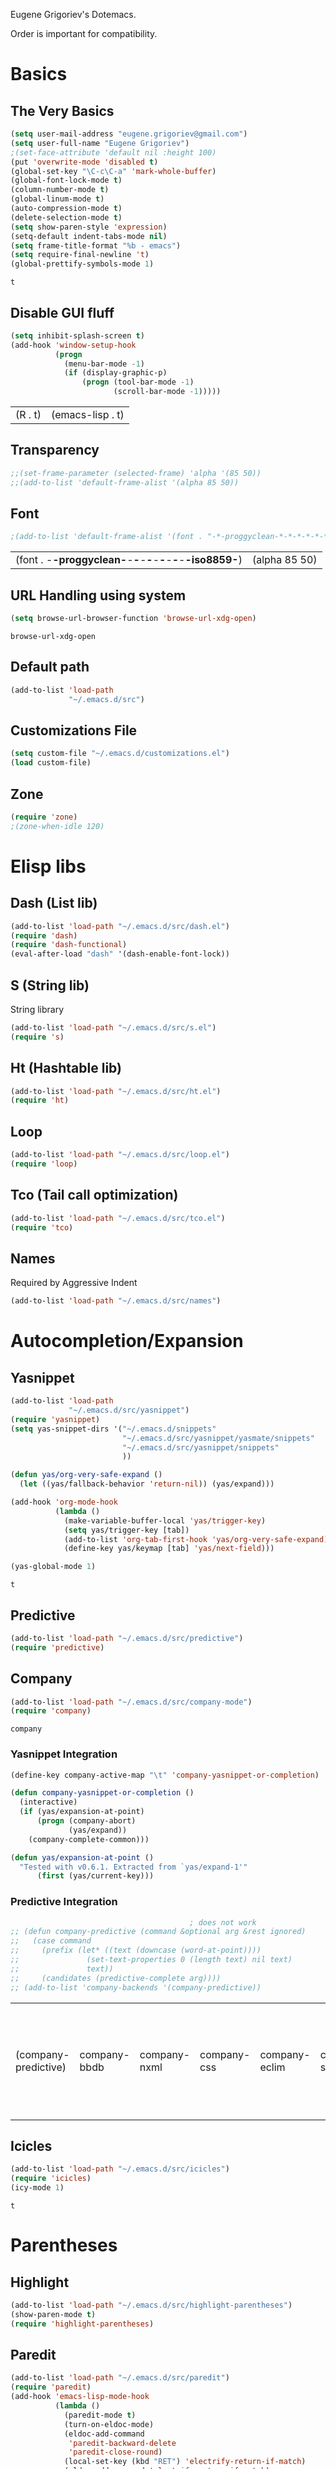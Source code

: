 Eugene Grigoriev's Dotemacs.

Order is important for compatibility.

* Basics
** The Very Basics
   #+NAME: emacs-very-basic
   #+BEGIN_SRC emacs-lisp :tangle yes
     (setq user-mail-address "eugene.grigoriev@gmail.com")
     (setq user-full-name "Eugene Grigoriev")
     ;(set-face-attribute 'default nil :height 100)
     (put 'overwrite-mode 'disabled t)
     (global-set-key "\C-c\C-a" 'mark-whole-buffer)
     (global-font-lock-mode t)
     (column-number-mode t)
     (global-linum-mode t)
     (auto-compression-mode t)
     (delete-selection-mode t)
     (setq show-paren-style 'expression)
     (setq-default indent-tabs-mode nil)
     (setq frame-title-format "%b - emacs")
     (setq require-final-newline 't)
     (global-prettify-symbols-mode 1)
   #+END_SRC

   #+RESULTS: emacs-very-basic
   : t

** Disable GUI fluff
   #+NAME: emacs-no-fluff
   #+BEGIN_SRC emacs-lisp :tangle yes
     (setq inhibit-splash-screen t)
     (add-hook 'window-setup-hook
               (progn
                 (menu-bar-mode -1)
                 (if (display-graphic-p)
                     (progn (tool-bar-mode -1)
                            (scroll-bar-mode -1)))))
   #+END_SRC

   #+RESULTS: emacs-no-fluff
   | (R . t) | (emacs-lisp . t) |

** Transparency
   #+NAME: emacs-transparency
   #+BEGIN_SRC emacs-lisp :tangle yes
     ;;(set-frame-parameter (selected-frame) 'alpha '(85 50))
     ;;(add-to-list 'default-frame-alist '(alpha 85 50))
   #+END_SRC

   #+RESULTS: emacs-transparency

** Font
   #+NAME: emacs-font
   #+BEGIN_SRC emacs-lisp :tangle yes
     ;(add-to-list 'default-frame-alist '(font . "-*-proggyclean-*-*-*-*-*-*-*-*-*-*-iso8859-*"))
   #+END_SRC

   #+RESULTS: emacs-font
   | (font . -*-proggyclean-*-*-*-*-*-*-*-*-*-*-iso8859-*) | (alpha 85 50) |

** URL Handling using system
   #+NAME: emacs-url-handling
   #+BEGIN_SRC emacs-lisp :tangle yes
     (setq browse-url-browser-function 'browse-url-xdg-open)
   #+END_SRC

   #+RESULTS: emacs-url-handling
   : browse-url-xdg-open

** Default path
   #+NAME: default-path
   #+BEGIN_SRC emacs-lisp :tangle yes
    (add-to-list 'load-path
                 "~/.emacs.d/src")
   #+END_SRC
   
** Customizations File
   #+NAME: emacs-customizations
   #+BEGIN_SRC emacs-lisp :tangle yes
     (setq custom-file "~/.emacs.d/customizations.el")
     (load custom-file)
   #+END_SRC
** Zone
   #+NAME: emacs-zone
   #+BEGIN_SRC emacs-lisp :tangle yes
     (require 'zone)
     ;(zone-when-idle 120)
   #+END_SRC
* Elisp libs
** Dash (List lib)
   #+NAME: emacs-dash
   #+BEGIN_SRC emacs-lisp :tangle yes
     (add-to-list 'load-path "~/.emacs.d/src/dash.el")
     (require 'dash)
     (require 'dash-functional)
     (eval-after-load "dash" '(dash-enable-font-lock))
   #+END_SRC
** S (String lib)
   String library
   #+NAME: emacs-s
   #+BEGIN_SRC emacs-lisp :tangle yes
     (add-to-list 'load-path "~/.emacs.d/src/s.el")
     (require 's)
   #+END_SRC
** Ht (Hashtable lib)
   #+NAME: emacs-ht
   #+BEGIN_SRC emacs-lisp :tangle yes
     (add-to-list 'load-path "~/.emacs.d/src/ht.el")
     (require 'ht)
   #+END_SRC
** Loop
   #+NAME: emacs-loop
   #+BEGIN_SRC emacs-lisp :tangle yes
     (add-to-list 'load-path "~/.emacs.d/src/loop.el")
     (require 'loop)
   #+END_SRC
** Tco (Tail call optimization)
   #+NAME: emacs-tco
   #+BEGIN_SRC emacs-lisp :tangle yes
     (add-to-list 'load-path "~/.emacs.d/src/tco.el")
     (require 'tco)
   #+END_SRC
** Names
   Required by Aggressive Indent
   #+NAME: names
   #+BEGIN_SRC emacs-lisp :tangle yes
   (add-to-list 'load-path "~/.emacs.d/src/names")
   #+END_SRC
* Autocompletion/Expansion
** Yasnippet
   #+NAME: yasnippet
   #+BEGIN_SRC emacs-lisp :tangle yes  
     (add-to-list 'load-path
                  "~/.emacs.d/src/yasnippet")
     (require 'yasnippet)
     (setq yas-snippet-dirs '("~/.emacs.d/snippets"
                              "~/.emacs.d/src/yasnippet/yasmate/snippets"
                              "~/.emacs.d/src/yasnippet/snippets"
                              ))

     (defun yas/org-very-safe-expand ()
       (let ((yas/fallback-behavior 'return-nil)) (yas/expand)))

     (add-hook 'org-mode-hook
               (lambda ()
                 (make-variable-buffer-local 'yas/trigger-key)
                 (setq yas/trigger-key [tab])
                 (add-to-list 'org-tab-first-hook 'yas/org-very-safe-expand)
                 (define-key yas/keymap [tab] 'yas/next-field)))

     (yas-global-mode 1)
   #+END_SRC

   #+RESULTS: yasnippet
   : t
    
** Predictive
   #+NAME: emacs-predictive
   #+BEGIN_SRC emacs-lisp :tangle yes
     (add-to-list 'load-path "~/.emacs.d/src/predictive")
     (require 'predictive)
   #+END_SRC

** Company
   #+NAME: emacs-company
   #+BEGIN_SRC emacs-lisp :tangle yes
     (add-to-list 'load-path "~/.emacs.d/src/company-mode")
     (require 'company)
   #+END_SRC

   #+RESULTS: emacs-company
   : company

   
*** Yasnippet Integration
    #+NAME: emacs-company-yasnippet
    #+BEGIN_SRC emacs-lisp :tangle yes
      (define-key company-active-map "\t" 'company-yasnippet-or-completion)

      (defun company-yasnippet-or-completion ()
        (interactive)
        (if (yas/expansion-at-point)
            (progn (company-abort)
                   (yas/expand))
          (company-complete-common)))

      (defun yas/expansion-at-point ()
        "Tested with v0.6.1. Extracted from `yas/expand-1'"
            (first (yas/current-key)))
    #+END_SRC
*** Predictive Integration
    #+NAME: emacs-company-predictive
    #+BEGIN_SRC emacs-lisp :tangle yes
                                              ; does not work
      ;; (defun company-predictive (command &optional arg &rest ignored)
      ;;   (case command
      ;;     (prefix (let* ((text (downcase (word-at-point))))
      ;;               (set-text-properties 0 (length text) nil text)
      ;;               text))
      ;;     (candidates (predictive-complete arg))))
      ;; (add-to-list 'company-backends '(company-predictive))
    #+END_SRC

    #+RESULTS: emacs-company-predictive
    | (company-predictive) | company-bbdb | company-nxml | company-css | company-eclim | company-semantic | company-clang | company-xcode | company-ropemacs | company-cmake | company-capf | (company-dabbrev-code company-gtags company-etags company-keywords) | company-oddmuse | company-files | company-dabbrev |

** Icicles
   #+NAME: emacs-icicles
   #+BEGIN_SRC emacs-lisp :tangle yes
     (add-to-list 'load-path "~/.emacs.d/src/icicles")
     (require 'icicles)
     (icy-mode 1)
   #+END_SRC

   #+RESULTS: emacs-icicles
   : t
* Parentheses
** Highlight
  #+NAME: emacs-parentheses
  #+BEGIN_SRC emacs-lisp :tangle yes
    (add-to-list 'load-path "~/.emacs.d/src/highlight-parentheses")
    (show-paren-mode t)
    (require 'highlight-parentheses)
  #+END_SRC
** Paredit
   #+NAME: emacs-paredit
   #+BEGIN_SRC emacs-lisp :tangle yes
     (add-to-list 'load-path "~/.emacs.d/src/paredit")
     (require 'paredit)
     (add-hook 'emacs-lisp-mode-hook
               (lambda ()
                 (paredit-mode t)
                 (turn-on-eldoc-mode)
                 (eldoc-add-command
                  'paredit-backward-delete
                  'paredit-close-round)
                 (local-set-key (kbd "RET") 'electrify-return-if-match)
                 (eldoc-add-command 'electrify-return-if-match)
                 (show-paren-mode t)))
     (add-hook 'geiser-mode-hook
               (lambda ()
                 (paredit-mode t)
                 (local-set-key (kbd "RET") 'electrify-return-if-match)
                 (show-paren-mode t)))
     (global-set-key (kbd "M-]") 'paredit-forward-slurp-sexp)
     (global-set-key (kbd "M-}") 'paredit-forward-barf-sexp)
     (global-set-key (kbd "M-[") 'paredit-backward-slurp-sexp)
     (global-set-key (kbd "M-{") 'paredit-backward-barf-sexp)
   #+END_SRC

   #+RESULTS: emacs-paredit
   : paredit-backward-barf-sexp

** Paren-Face
   #+NAME: emacs-paren-face
   #+BEGIN_SRC emacs-lisp :tangle yes
     (add-to-list 'load-path "~/.emacs.d/src/paren-face")
     (require 'paren-face)
     (global-paren-face-mode t)
   #+END_SRC
* Orgmode
** Basics
   #+NAME: orgmode-basics
   #+BEGIN_SRC emacs-lisp :tangle yes
     (add-to-list 'auto-mode-alist '("\\.org\\'" . org-mode))
     (setq org-directory "~/org")
     (global-set-key "\C-cl" 'org-store-link)
     (global-set-key "\C-cc" 'org-capture)
     (global-set-key "\C-ca" 'org-agenda)
     (global-set-key "\C-cb" 'org-iswitchb)
     ;(setq org-startup-indented t) ; bugs in overlay
     (setq org-default-notes-file (concat org-directory "/notes.org"))
     (define-key global-map "\C-cc" 'org-capture)
   #+END_SRC

   #+RESULTS: orgmode-basics
   : browse-url-xdg-open

** Exports
   #+NAME: 
   #+BEGIN_SRC emacs-lisp :tangle yes
     ; your elisp code here
   #+END_SRC

** Captures
   #+NAME: org-capture
   #+BEGIN_SRC emacs-lisp :tangle yes
     (add-hook 'org-capture-after-finalize-hook
               (lambda () (if (< 1 (length (frames-on-display-list)))
                              (delete-frame))))
     (setq org-capture-templates
           '(
             ("t" "Todo" entry (file+headline "captures.org" "Tasks")
              "* TODO %?\n  %U\n  %i\n  %a")
             ("w" "conkeror-integration" entry (file+headline "captures.org" "Web")
              "* %?\n  Source: %u, %c\n\n  %i\n")
             ("b" "Buy" checkitem (file+headline "captures.org" "Buy"))
             ("j" "Journal" entry (file+datetree "journal.org")
              "* %?\n  Entered on %U\n  %i\n  %a")
             ))
   #+END_SRC

   #+RESULTS: org-capture
   | t | Todo                 | entry     | (file+headline captures.org Tasks) | * TODO %?\n  %U\n  %i\n  %a       |
   | w | conkeror-integration | entry     | (file+headline captures.org Web)   | * %?\n  Source: %u, %c\n\n  %i\n  |
   | b | Buy                  | checkitem | (file+headline captures.org Buy)   |                                   |
   | j | Journal              | entry     | (file+datetree journal.org)        | * %?\n  Entered on %U\n  %i\n  %a |

** Babel
   #+NAME: orgmode-babel
   #+BEGIN_SRC emacs-lisp :tangle yes
     ;(org-confirm-babel-evaluate nil)
     (org-babel-do-load-languages
      'org-babel-load-languages
      '((R . t)
        (emacs-lisp . t)
        (plantuml . t)
        (latex . t)
        (dot . t)
        ))
     (setq org-plantuml-jar-path
           (expand-file-name "~/.emacs.d/plantuml.jar"))
     (setq org-confirm-babel-evaluate nil)
     (setq org-src-fontify-natively t)
     (setq org-export-htmlize-output-type 'inline-css)
   #+END_SRC

   #+RESULTS: orgmode-babel
   : inline-css

** Org-Impress-js
   #+NAME: org-impress.js
   #+BEGIN_SRC emacs-lisp :tangle yes
     (add-to-list 'load-path "~/.emacs.d/src/org-impress-js")
     (require 'ox-impress-js)
   #+END_SRC

   #+RESULTS: org-impress.js
   : org-impress-js
** Ob-Metapost
   #+NAME: emacs-ob-metapost
   #+BEGIN_SRC emacs-lisp :tangle yes
     (require 'ob-metapost)
   #+END_SRC
   
** Org-Eldoc
   #+NAME: org-eldoc
   #+BEGIN_SRC emacs-lisp :tangle yes
     ; (add-to-list 'load-path "~/.emacs.d/src/org-eldoc")
     ;(require 'org-eldoc)
     ;(org-eldoc-hook-setup)
   #+END_SRC
   
** Remember
   #+NAME: emacs-org-remember
   #+BEGIN_SRC emacs-lisp :tangle yes
     (add-to-list 'load-path "~/.emacs.d/src/remember-el")
     (require 'remember)
     (setq remember-annotation-functions '(org-remember-annotation))
     (setq remember-handler-functions '(org-remember-handler))
     (add-hook 'remember-mode-hook 'org-remember-apply-template)
   #+END_SRC
** TaskJuggler
   #+NAME: emacs-taskjuggler
   #+BEGIN_SRC emacs-lisp :tangle yes
     (require 'ox-taskjuggler)
   #+END_SRC
** O-Blog
   #+NAME: emacs-o-blog
   #+BEGIN_SRC emacs-lisp :tangle yes
     (add-to-list 'load-path "~/.emacs.d/src/o-blog/lisp")
     (require 'o-blog)
   #+END_SRC

   #+RESULTS: emacs-o-blog
   : o-blog

** Ob-PlantUML ImageMagick Support
   #+NAME: emacs-ob-plantuml-imagemagick
   #+BEGIN_SRC emacs-lisp :tangle yes
     (require 'ob-plantuml)
     (require 'ob-latex) ; for convert shell-out
     (require 'advice)

     (defadvice org-babel-execute:plantuml (after org-babel-execute:plantuml:imagemagick)
       (let* ((params (ad-get-arg 1))
              (out-file (cdr (assoc :file params)))
              (imagemagick (cdr (assoc :imagemagick params)))
              (im-in-options (cdr (assoc :iminoptions params)))
              (im-out-options (cdr (assoc :imoutoptions params))))
         (cond (imagemagick
                (org-babel-latex-convert-pdf out-file out-file im-in-options im-out-options)))))

     (ad-enable-advice 'org-babel-execute:plantuml 'after 'org-babel-execute:plantuml:imagemagick)
     (ad-activate 'org-babel-execute:plantuml)
   #+END_SRC

   #+RESULTS: emacs-ob-plantuml-imagemagick
   : org-babel-execute:plantuml

** Graphviz ImageMagick and Notugly Xslt Integration
   #+NAME: emacs-graphviz-notugly
   #+BEGIN_SRC emacs-lisp :tangle yes
     (require 'ob-dot)
     (require 'ob-latex) ; for convert shell-out
     (require 'advice)

     (defadvice org-babel-execute:dot (around org-babel-execute:dot:notugly)
       (let* ((params (ad-get-arg 1))
              (out-file (cdr (assoc :file params)))
              (out-file-svg (concat (file-name-sans-extension out-file) ".svg"))
              (imagemagick (cdr (assoc :imagemagick params)))
              (im-in-options (cdr (assoc :iminoptions params)))
              (im-out-options (cdr (assoc :imoutoptions params))))
         (if imagemagick
             (progn
               (with-temp-buffer
                 (ad-set-arg 1 (cons (cons :file out-file-svg)
                                     (assq-delete-all :file (copy-alist params))))
                 ad-do-it
                 (let* ((cmd (concat
                              "xsltproc ~/.emacs.d/src/diagram-tools/notugly.xsl "
                              out-file-svg)))
                   (message "Shell command: %s" cmd)
                   (insert (shell-command-to-string cmd)))
                 (write-file out-file-svg))
               (org-babel-latex-convert-pdf out-file-svg out-file im-in-options im-out-options)
               (when (file-exists-p out-file-svg)
                 (delete-file out-file-svg)))
           ad-do-it)))

     (ad-enable-advice 'org-babel-execute:dot 'around 'org-babel-execute:dot:notugly)
     (ad-activate 'org-babel-execute:dot)
   #+END_SRC

   #+RESULTS: emacs-graphviz-notugly
   : org-babel-execute:dot

* Theme
** Monokai
  #+NAME: emacs-monokai
  #+BEGIN_SRC emacs-lisp :tangle yes
    ;; (defun setup-window-system-frame-colours (&rest frame)
    ;;   (if window-system
    ;;       (let ((f (if (car frame)
    ;;                    (car frame)
    ;;                  (selected-frame))))
    ;;         (progn
    ;;           (set-frame-font "Bera Sans Mono-11")
    ;;           (set-face-background 'default "#232F2F" f)
    ;;           (set-face-foreground 'default "#FFFFFF" f)
    ;;           (set-face-background 'fringe  "#000000" f)
    ;;           (set-face-background 'cursor "#2F4F4F" f)
    ;;           (set-face-background 'mode-line "#2F4F4F" f)
    ;;           (set-face-foreground 'mode-line "#BCBf91" f)))))

    ;; (require 'server)
    ;; (defadvice server-create-window-system-frame
    ;;   (after set-window-system-frame-colours ())
    ;;   "Set custom frame colours when creating the first frame on a display"
    ;;   (message "Running after frame-initialize")
    ;;   (setup-window-system-frame-colours))
    ;; (ad-activate 'server-create-window-system-frame)
    ;; (add-hook 'after-make-frame-functions 'setup-window-system-frame-colours t)

    (add-to-list 'custom-theme-load-path "~/.emacs.d/src/monokai-emacs")
    (load-theme 'monokai t)
  #+END_SRC

  #+RESULTS: emacs-monokai
  : t

  #+RESULTS: emacs-theme
  : t
* Tiling
  #+NAME: emacs-tiling
  #+BEGIN_SRC emacs-lisp :tangle yes
    (require 'buffer-move)
    (require 'tiling)

    ;;; Windows related operations
    ;; Split & Resize
    (define-key global-map (kbd "C-x |") 'split-window-horizontally)
    (define-key global-map (kbd "C-x _") 'split-window-vertically)
    ;; (define-key global-map (kbd "C-{") 'shrink-window-horizontally)
    ;; (define-key global-map (kbd "C-}") 'enlarge-window-horizontally)
    ;; (define-key global-map (kbd "C-^") 'enlarge-window)
    ;; Navgating: Windmove uses C-<up> etc.
    (define-key global-map (kbd "C-<up>"   ) 'windmove-up)
    (define-key global-map (kbd "C-<down>" ) 'windmove-down)
    (define-key global-map (kbd "C-<left>" ) 'windmove-right)
    (define-key global-map (kbd "C-<right>") 'windmove-left)
    ;; Swap buffers: M-<up> etc.
    (define-key global-map (kbd "M-<up>"   ) 'buf-move-up)
    (define-key global-map (kbd "M-<down>" ) 'buf-move-down)
    (define-key global-map (kbd "M-<right>") 'buf-move-right)
    (define-key global-map (kbd "M-<left>" ) 'buf-move-left)
    ;; Tile
    (define-key global-map (kbd "C-\\") 'tiling-cycle) ; accepts prefix number
    (define-key global-map (kbd "C-M-<up>") 'tiling-tile-up)
    (define-key global-map (kbd "C-M-<down>") 'tiling-tile-down)
    (define-key global-map (kbd "C-M-<right>") 'tiling-tile-right)
    (define-key global-map (kbd "C-M-<left>") 'tiling-tile-left)
    ;; Another type of representation of same keys, in case your terminal doesn't
    ;; recognize above key-binding. Tip: C-h k C-up etc. to see into what your
    ;; terminal tranlated the key sequence.
    ;; (define-key global-map (kbd "M-[ a"     ) 'windmove-up)
    ;; (define-key global-map (kbd "M-[ b"     ) 'windmove-down)
    ;; (define-key global-map (kbd "M-[ c"     ) 'windmove-right)
    ;; (define-key global-map (kbd "M-[ d"     ) 'windmove-left)
    ;; (define-key global-map (kbd "ESC <up>"   ) 'buf-move-up)
    ;; (define-key global-map (kbd "ESC <down>" ) 'buf-move-down)
    ;; (define-key global-map (kbd "ESC <right>") 'buf-move-right)
    ;; (define-key global-map (kbd "ESC <left>" ) 'buf-move-left)
    ;; (define-key global-map (kbd "ESC M-[ a" ) 'tiling-tile-up)
    ;; (define-key global-map (kbd "ESC M-[ b" ) 'tiling-tile-down)
    ;; (define-key global-map (kbd "ESC M-[ c" ) 'tiling-tile-right)
    ;; (define-key global-map (kbd "ESC M-[ d" ) 'tiling-tile-left)
  #+END_SRC
* Comments
  #+NAME: emacs-hide-comnt
  #+BEGIN_SRC emacs-lisp :tangle yes
    (require 'hide-comnt)
  #+END_SRC
  
* Columnize
  select and M-x columnize-strings <ret>

  #+NAME: emacs-columnize
  #+BEGIN_SRC emacs-lisp :tangle yes
    (require 'columnize)
  #+END_SRC
* Graphviz
  #+NAME: emacs-graphviz
  #+BEGIN_SRC emacs-lisp :tangle yes
    (load-file "~/.emacs.d/src/graphviz-dot-mode.el")
  #+END_SRC
  
* PlantUML
   #+NAME: default-path
   #+BEGIN_SRC emacs-lisp :tangle yes
    ; (require 'plantuml-mode)
   #+END_SRC
  
* Calfw
  Calendars in ~/calendar should be updated with cron.
  #+NAME: calendar
  #+BEGIN_SRC emacs-lisp :tangle yes
    (add-to-list 'load-path
                 "~/.emacs.d/src/emacs-calfw")
    (require 'calfw)
    ;(require 'calfw-cal)
    (require 'calfw-ical)
    (require 'calfw-org)

    (defun my-open-calendar ()
      (interactive)
      (cfw:open-calendar-buffer
       :contents-sources
       (list
        ;(cfw:org-create-source "Green")  ; orgmode source
        ;(cfw:cal-create-source "Orange") ; diary source
        (cfw:ical-create-source "main"  "~/calendars/my-main.ics" "IndianRed")
        (cfw:ical-create-source "bdays" "~/calendars/my-birthdays.ics" "Orange")
        (cfw:org-create-source "Green")
       )))

  #+END_SRC

  #+RESULTS: calendar
  : my-open-calendar

* mu4e
  #+NAME: emacs-mu4e
  #+BEGIN_SRC emacs-lisp :tangle yes
    (if (file-exists-p "~/.mu4e.el")
        (load-file "~/.mu4e.el"))
  #+END_SRC

  #+RESULTS: emacs-mu4e
  : t

* Smart Movement
  Requires expand-region
  #+NAME: emacs-smart-forward
  #+BEGIN_SRC emacs-lisp :tangle yes
    (add-to-list 'load-path "~/.emacs.d/src/smart-forward")
    (require 'smart-forward)
    ;(global-set-key (kbd "M-<up>") 'smart-up)
    ;(global-set-key (kbd "M-<down>") 'smart-down)
    ;(global-set-key (kbd "M-<left>") 'smart-backward)
    ;(global-set-key (kbd "M-<right>") 'smart-forward)
  #+END_SRC
  
* Change Inner
  Requires expand-region
  #+NAME: emacs-change-inner
  #+BEGIN_SRC emacs-lisp :tangle yes
    (add-to-list 'load-path "~/.emacs.d/src/change-inner.el")
    (require 'change-inner)
    (global-set-key (kbd "M-i") 'change-inner)
    (global-set-key (kbd "M-o") 'change-outer)
  #+END_SRC
  
* Wrap Selection
  #+NAME: emacs-wrap-region
  #+BEGIN_SRC emacs-lisp :tangle yes
    (add-to-list 'load-path "~/.emacs.d/src/wrap-region")
    (require 'wrap-region)
    (wrap-region-mode t)
    ;(add-to-list 'wrap-region-except-modes 'conflicting-mode)
  #+END_SRC
  
* Cucumber
  #+NAME: emacs-cucumber
  #+BEGIN_SRC emacs-lisp :tangle yes
    (add-to-list 'load-path "~/.emacs.d/src/cucumber.el")
    (require 'feature-mode)
  #+END_SRC
  
* Fish
  #+NAME: emacs-fish
  #+BEGIN_SRC emacs-lisp :tangle yes
    (add-to-list 'load-path "~/.emacs.d/src/emacs-fish")
    (require 'fish-mode)
    (add-to-list 'auto-mode-alist '("\\.fish\\'" . fish-mode))
    (add-to-list 'interpreter-mode-alist '("fish" . fish-mode))
  #+END_SRC

  #+RESULTS: emacs-fish
  : fish-mode
  
* Yaml
  #+NAME: emacs-yaml
  #+BEGIN_SRC emacs-lisp :tangle yes
    (add-to-list 'load-path "~/.emacs.d/src/yaml-mode")
    (require 'yaml-mode)
    (add-to-list 'auto-mode-alist '("\\.yml$" . yaml-mode))
    (add-to-list 'auto-mode-alist '("\\.yaml$" . yaml-mode))
  #+END_SRC

* XML
** Emmet
   #+NAME: emacs-emmet
   #+BEGIN_SRC emacs-lisp :tangle yes
     (add-to-list 'load-path
                  "~/.emacs.d/src/emmet-mode")
     (require 'emmet-mode)
     (add-hook 'sgml-mode-hook 'emmet-mode) ;; Auto-start on any markup modes
     (add-hook 'css-mode-hook  'emmet-mode) ;; enable Emmet's css abbreviation.
     ;; (add-hook 'emmet-mode-hook (lambda () (setq emmet-indent-after-insert nil)))
     ;; (add-hook 'emmet-mode-hook (lambda () (setq emmet-indentation 2))) ;; indent 2 spaces.
     ;; (setq emmet-move-cursor-between-quotes t) ;; default nil
     ;; (setq emmet-move-cursor-after-expanding nil) ;; default t
   #+END_SRC

   #+RESULTS: xpath2xml
   | zencoding-mode |
   
* Haskell
  #+NAME: haskell
  #+BEGIN_SRC emacs-lisp :tangle yes
    (add-to-list 'load-path "~/.emacs.d/src/haskell-mode")
    (require 'haskell-mode-autoloads)
  #+END_SRC

  #+RESULTS: haskell
  | turn-on-haskell-indentation | turn-on-haskell-doc-mode |
  
* Perl
  #+NAME: perl
  #+BEGIN_SRC emacs-lisp :tangle yes
    (defalias 'perl-mode 'cperl-mode)
    (require 'perltidy)
    (require 'flymake)
    (require 'perl-completion)
    (eval-after-load 'perl-mode
      '(define-key perl-mode-map (kbd "C-c p") 'perltidy-dwim))
    (add-hook 'perl-mode-hook
              (lambda ()
    ;            (flymake-mode t)
    ;            (perl-completion-mode t)
                ))
  #+END_SRC

  #+RESULTS: perl
  | lambda | nil | (flymake-mode t) | (perl-completion-mode t) |
  | lambda | nil | (flymake-mode 1) |                          |
* OCaml
** Tuareg
   #+NAME: emacs-tuareg
   #+BEGIN_SRC emacs-lisp :tangle yes
     ;;(load "~/.emacs.d/src/tuareg/tuareg-site-file.el")
     ;;(add-to-list 'auto-mode-alist '("\\.eliom$" . tuareg-mode))
   #+END_SRC

** Opam
   #+NAME: emacs-opam
   #+BEGIN_SRC emacs-lisp :tangle yes
     ;;(setq opam-share (substring (shell-command-to-string "opam config var share 2> /dev/null") 0 -1))
     ;;(add-to-list 'load-path (concat opam-share "/emacs/site-lisp"))
   #+END_SRC
   
** Merlin
   #+NAME: emacs-merlin
   #+BEGIN_SRC emacs-lisp :tangle yes
     ;;(require 'merlin)
     ;;(add-hook 'tuareg-mode-hook 'merlin-mode)
     ;;(add-hook 'caml-mode-hook 'merlin-mode)
     ;;(setq merlin-command 'opam)
   #+END_SRC

*** Company Integration
    #+NAME: emacs-merlin-company
    #+BEGIN_SRC emacs-lisp :tangle yes
      ;;(add-to-list 'company-backends 'merlin-company-backend)
      ;;(add-hook 'merlin-mode-hook 'company-mode)
    #+END_SRC
    
* Racket
  Order important
** Geiser
   #+NAME: emacs-geiser
   #+BEGIN_SRC emacs-lisp :tangle yes
     (load-file "~/.emacs.d/src/geiser/elisp/geiser.el")
   #+END_SRC
** Quack
   #+NAME: emacs-quack
   #+BEGIN_SRC emacs-lisp :tangle yes
     (require 'quack)
   #+END_SRC
* Magit
  #+NAME: emacs-magit
  #+BEGIN_SRC emacs-lisp :tangle yes
    (add-to-list 'load-path "~/.emacs.d/src/git-modes")
    (add-to-list 'load-path "~/.emacs.d/src/magit")
    (eval-after-load 'info
      '(progn (info-initialize)
              (add-to-list 'Info-directory-list "~/.emacs.d/src/magit")))
    (require 'magit)
  #+END_SRC
  
* String Edit
  #+NAME: emacs-string-edit
  #+BEGIN_SRC emacs-lisp :tangle yes
    (add-to-list 'load-path "~/.emacs.d/src/string-edit.el")
    (require 'string-edit)
    ;string-edit-at-point
  #+END_SRC
  
* Flycheck
  not working atm.
  #+NAME: emacs-flycheck
  #+BEGIN_SRC emacs-lisp :tangle yes
    ;(add-to-list 'load-path "~/.emacs.d/src/flycheck")
    ;(require 'flycheck)
    ;(add-hook 'after-init-hook #'global-flycheck-mode)
  #+END_SRC
  
* Ledger
  #+NAME: emacs-ledger
  #+BEGIN_SRC emacs-lisp :tangle yes
    ;(add-to-list 'load-path "~/.emacs.d/src/ledger")
    ;(require 'ledger-mode)
    ;(add-to-list 'auto-mode-alist '("\\.ledger$" . ledger-mode))
  #+END_SRC
* AUCTeX
  #+NAME: auctex
  #+BEGIN_SRC emacs-lisp :tangle yes
    (load "~/.emacs.d/src/auctex.el" nil t t)
    (load "~/.emacs.d/src/preview-latex.el" nil t t)
    (setq TeX-auto-save t)
    (setq TeX-parse-self t)
    (setq-default TeX-master nil)
    (add-hook 'LaTeX-mode-hook 'visual-line-mode)
    (add-hook 'LaTeX-mode-hook 'flyspell-mode)
    (add-hook 'LaTeX-mode-hook 'LaTeX-math-mode)
    (add-hook 'LaTeX-mode-hook 'turn-on-reftex)
    (setq reftex-plug-into-AUCTeX t)
    (setq TeX-PDF-mode t)
  #+END_SRC

  #+RESULTS: auctex
  : t

* Crontab
  #+NAME: emacs-crontab-mode
  #+BEGIN_SRC emacs-lisp :tangle yes
    (require 'crontab-mode)
    (add-to-list 'auto-mode-alist '("\\.cron\\(tab\\)?\\'" . crontab-mode))
    (add-to-list 'auto-mode-alist '("cron\\(tab\\)?\\."    . crontab-mode))
  #+END_SRC

  #+RESULTS: emacs-crontab-mode

* UndoTree
  #+NAME: emacs-undotree
  #+BEGIN_SRC emacs-lisp :tangle yes
    (add-to-list 'load-path "~/.emacs.d/src/undo-tree")
    (require 'undo-tree)
    (global-undo-tree-mode)
  #+END_SRC

  #+RESULTS: emacs-undotree
  : t

* Aggressive Indent
  #+NAME: emacs-aggressive-indent
  #+BEGIN_SRC emacs-lisp :tangle yes
    (add-to-list 'load-path "~/.emacs.d/src/aggressive-indent-mode")
    (require 'aggressive-indent)
    (global-aggressive-indent-mode 1)
    (add-to-list 'aggressive-indent-excluded-modes 'html-mode)
  #+END_SRC

  #+RESULTS: emacs-aggressive-indent
  | html-mode | bibtex-mode | cider-repl-mode | coffee-mode | conf-mode | Custom-mode | diff-mode | dos-mode | erc-mode | jabber-chat-mode | haml-mode | haskell-mode | makefile-mode | makefile-gmake-mode | minibuffer-inactive-mode | netcmd-mode | python-mode | sass-mode | slim-mode | special-mode | shell-mode | snippet-mode | eshell-mode | tabulated-list-mode | term-mode | TeX-output-mode | text-mode | yaml-mode |

* Markdown
  #+NAME: emacs-markdown
  #+BEGIN_SRC emacs-lisp :tangle yes
    (autoload 'markdown-mode "markdown-mode"
      "Major mode for editing Markdown files" t)
    (add-to-list 'auto-mode-alist '("\\.text\\'" . markdown-mode))
    (add-to-list 'auto-mode-alist '("\\.markdown\\'" . markdown-mode))
    (add-to-list 'auto-mode-alist '("\\.md\\'" . markdown-mode))
  #+END_SRC
* Expand Selection
  #+NAME: expand-region
  #+BEGIN_SRC emacs-lisp :tangle yes
    (add-to-list 'load-path
                 "~/.emacs.d/src/expand-region.el")
    (require 'expand-region)
    (global-set-key (kbd "M-=") 'er/expand-region)
  #+END_SRC

  #+RESULTS: expand-region
  : er/expand-region
  
* Region Bindings
  #+NAME: emacs-region-bindings
  #+BEGIN_SRC emacs-lisp :tangle yes
    (add-to-list 'load-path "~/.emacs.d/src/region-bindings-mode")
    (require 'region-bindings-mode)
    (region-bindings-mode-enable)
    (define-key region-bindings-mode-map (kbd "M--") 'mc/mark-all-like-this)
    (define-key region-bindings-mode-map (kbd "M-[") 'mc/mark-previous-like-this)
    (define-key region-bindings-mode-map (kbd "M-]") 'mc/mark-next-like-this)
  #+END_SRC

  #+RESULTS: emacs-region-bindings
  : mc/mark-next-like-this

* Multiple Cursors
  #+NAME: emacs-mult-cursor
  #+BEGIN_SRC emacs-lisp :tangle yes
    (add-to-list 'load-path
                 "~/.emacs.d/src/multiple-cursors.el")
    (require 'multiple-cursors)
    (global-set-key (kbd "C-c m /") 'mc/edit-lines)
    (global-set-key (kbd "C-c m .") 'mc/mark-next-like-this)
    (global-set-key (kbd "C-c m ,") 'mc/mark-previous-like-this)
    (global-set-key (kbd "C-c m m") 'mc/mark-all-like-this)
  #+END_SRC

  #+RESULTS: emacs-mult-cursor
  : mc/mark-all-like-this

* Phi-search
  Incremental Search that works with Multiple Cursors.
  #+NAME: emacs-phi-search
  #+BEGIN_SRC emacs-lisp :tangle yes
    (add-to-list 'load-path
                 "~/.emacs.d/src/phi-search")
    (require 'phi-search)
    (require 'phi-replace)
    (global-set-key (kbd "C-s") 'phi-search)
    (global-set-key (kbd "C-r") 'phi-search-backward)
    (global-set-key (kbd "M-%") 'phi-replace-query)
  #+END_SRC

  #+RESULTS: emacs-phi-search
  : phi-replace-query

* Definitions
** Eval elips anywhere and replace with result
   #+NAME: eval-and-replace
   #+BEGIN_SRC emacs-lisp :tangle yes
     (defun eval-and-replace ()
       "Replace the preceding sexp with its value."
       (interactive)
       (backward-kill-sexp)
       (condition-case nil
           (prin1 (eval (read (current-kill 0)))
                  (current-buffer))
         (error (message "Invalid expression")
                (insert (current-kill 0)))))
   #+END_SRC

   #+RESULTS: eval-and-replace
   : eval-and-replace

** Kill file
   #+NAME: kill-file
   #+BEGIN_SRC emacs-lisp :tangle yes
     (defun delete-current-buffer-file ()
       "Removes file connected to current buffer and kills buffer."
       (interactive)
       (let ((filename (buffer-file-name))
             (buffer (current-buffer))
             (name (buffer-name)))
         (if (not (and filename (file-exists-p filename)))
             (ido-kill-buffer)
           (when (yes-or-no-p "Are you sure you want to remove this file? ")
             (delete-file filename)
             (kill-buffer buffer)
             (message "File '%s' successfully removed" filename)))))
     (global-set-key (kbd "C-x C-k") 'delete-current-buffer-file)
   #+END_SRC

   #+RESULTS: kill-file
   : delete-current-buffer-file

** Rename file
   #+NAME: rename-file
   #+BEGIN_SRC emacs-lisp :tangle yes
     (defun rename-current-buffer-file ()
       "Renames current buffer and file it is visiting."
       (interactive)
       (let ((name (buffer-name))
             (filename (buffer-file-name)))
         (if (not (and filename (file-exists-p filename)))
             (error "Buffer '%s' is not visiting a file!" name)
           (let ((new-name (read-file-name "New name: " filename)))
             (if (get-buffer new-name)
                 (error "A buffer named '%s' already exists!" new-name)
               (rename-file filename new-name 1)
               (rename-buffer new-name)
               (set-visited-file-name new-name)
               (set-buffer-modified-p nil)
               (message "File '%s' successfully renamed to '%s'"
                        name (file-name-nondirectory new-name)))))))
     (global-set-key (kbd "C-x C-r") 'rename-current-buffer-file)
   #+END_SRC

   #+RESULTS: rename-file
   : rename-current-buffer-file

** Transpose Lines
   #+NAME: transpose-lines
   #+BEGIN_SRC emacs-lisp :tangle yes
     (defun move-line-down ()
       (interactive)
       (let ((col (current-column)))
         (save-excursion
           (forward-line)
           (transpose-lines 1))
         (forward-line)
         (move-to-column col)))
     (defun move-line-up ()
       (interactive)
       (let ((col (current-column)))
         (save-excursion
           (forward-line)
           (transpose-lines -1))
         (move-to-column col)))
     (global-set-key (kbd "<C-S-down>") 'move-line-down)
     (global-set-key (kbd "<C-S-up>") 'move-line-up)
   #+END_SRC

   #+RESULTS: transpose-lines
   : move-line-up
   
** Open Line (above or below)
   #+NAME: open-line
   #+BEGIN_SRC emacs-lisp :tangle yes
     (defun open-line-below ()
       (interactive)
       (end-of-line)
       (newline)
       (indent-for-tab-command))
     (defun open-line-above ()
       (interactive)
       (beginning-of-line)
       (newline)
       (forward-line -1)
       (indent-for-tab-command))
     (global-set-key (kbd "<C-return>") 'open-line-below)
     (global-set-key (kbd "<C-S-return>") 'open-line-above)
   #+END_SRC

   #+RESULTS: open-line
   : open-line-above

** Relative Line Numbers
   #+NAME: linum-relative
   #+BEGIN_SRC emacs-lisp :tangle yes
     (setq linum-last-pos 0) ; needed during sturtup

     (defadvice linum-update (before linum-relativenumber-linum-update activate)
       (setq linum-last-pos (line-number-at-pos)))

     (defun linum-relativenumber-format (line-number)
       (let ((diff (abs (- line-number linum-last-pos)))
             (w (length (number-to-string
                         (count-lines (point-min) (point-max))))))
         (concat (format "%d " line-number)
                 (format (concat "%" (number-to-string
                                      (+ w (- w (length (number-to-string line-number))))) "d ")
                         diff))))

     (defun goto-line-with-feedback ()
       "Show line numbers temporarily, while prompting for the line number input"
       (interactive)
       (unwind-protect
           (progn
             (linum-mode 1)
             (goto-line (read-number "Goto line: ")))
         (linum-mode -1)))

     ;(global-set-key [remap goto-line] 'goto-line-with-feedback)
     (setq linum-format 'linum-relativenumber-format)
   #+END_SRC

   #+RESULTS: linum-relative
   : linum-relativenumber-format

** Don't kill emacs by accident
   #+NAME: emacs-no-kill
   #+BEGIN_SRC emacs-lisp :tangle yes
     (defun dont-kill-emacs ()
       (interactive)
       (error (substitute-command-keys "To exit emacs: \\[kill-emacs]")))
     (global-set-key "\C-x\C-c" 'dont-kill-emacs)
     (global-set-key (kbd "C-x r q") 'save-buffers-kill-terminal)
   #+END_SRC

   #+RESULTS: emacs-no-kill
   : save-buffers-kill-terminal

** Backups
   #+NAME: backups
   #+BEGIN_SRC emacs-lisp :tangle yes
     (setq vc-make-backup-files t)
     (setq backup-directory-alist
           `(("." . ,(expand-file-name
                      (concat user-emacs-directory ".backups")))))
   #+END_SRC

   #+RESULTS: backups
   | (. . /home/sizur/.emacs.d/.backups) |
   
** Remember position
   #+NAME: remem-pos
   #+BEGIN_SRC emacs-lisp :tangle yes
     (require 'saveplace)
     (setq-default save-place t)
     (setq save-place-file (expand-file-name ".places" user-emacs-directory))
   #+END_SRC

   #+RESULTS: remem-pos
   : /home/sizur/.emacs.d/.places  
* Autoload at start
  #+NAME: emacs-at-start
  #+BEGIN_SRC emacs-lisp :tangle yes
    (server-start)
    (require 'org-protocol)
    (org-agenda-list)
    (global-company-mode)
  #+END_SRC

  #+RESULTS: emacs-at-start


